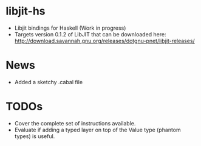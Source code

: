 * libjit-hs
 - Libjit bindings for Haskell (Work in progress)  
 - Targets version 0.1.2 of LibJIT that can be downloaded here: http://download.savannah.gnu.org/releases/dotgnu-pnet/libjit-releases/
   
* News
 - Added a sketchy .cabal file 

* TODOs
 - Cover the complete set of instructions available. 
 - Evaluate if adding a typed layer on top of the Value type (phantom types) is useful. 
   
